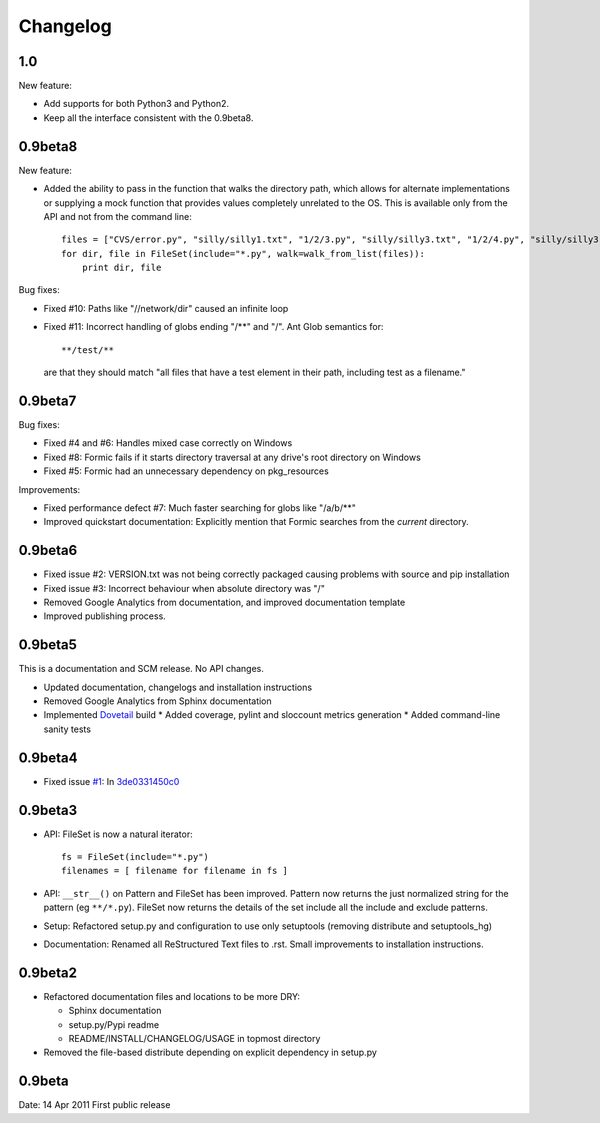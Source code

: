 Changelog
=========

1.0
----

New feature:

* Add supports for both Python3 and Python2.
* Keep all the interface consistent with the 0.9beta8.

0.9beta8
--------

New feature:

* Added the ability to pass in the function that walks the directory path,
  which allows for alternate implementations or supplying a mock function that
  provides values completely unrelated to the OS. This is available only from
  the API and not from the command line::

      files = ["CVS/error.py", "silly/silly1.txt", "1/2/3.py", "silly/silly3.txt", "1/2/4.py", "silly/silly3.txt"]
      for dir, file in FileSet(include="*.py", walk=walk_from_list(files)):
          print dir, file

Bug fixes:

* Fixed #10: Paths like "//network/dir" caused an infinite loop
* Fixed #11: Incorrect handling of globs ending "/**" and "/".
  Ant Glob semantics for::

      **/test/**

  are that they should match "all files that have a test element in their path,
  including test as a filename."

0.9beta7
--------

Bug fixes:

* Fixed #4 and #6: Handles mixed case correctly on Windows
* Fixed #8: Formic fails if it starts directory traversal at any drive's root
  directory on Windows
* Fixed #5: Formic had an unnecessary dependency on pkg_resources

Improvements:

* Fixed performance defect #7: Much faster searching for globs like "/a/b/**"
* Improved quickstart documentation: Explicitly mention that Formic searches
  from the *current* directory.


0.9beta6
--------

* Fixed issue #2: VERSION.txt was not being correctly packaged causing problems
  with source and pip installation
* Fixed issue #3: Incorrect behaviour when absolute directory was "/"
* Removed Google Analytics from documentation, and improved documentation template
* Improved publishing process.

0.9beta5
--------

This is a documentation and SCM release. No API changes.

* Updated documentation, changelogs and installation instructions
* Removed Google Analytics from Sphinx documentation
* Implemented `Dovetail <http://www.aviser.asia/dovetail>`_ build
  * Added coverage, pylint and sloccount metrics generation
  * Added command-line sanity tests

0.9beta4
--------

* Fixed issue `#1 <https://bitbucket.org/aviser/formic/issue/1/an-include-like-py-does-not-match-files>`_:
  In `3de0331450c0 <https://bitbucket.org/aviser/formic/changeset/3de0331450c0>`_

0.9beta3
--------

* API: FileSet is now a natural iterator::

    fs = FileSet(include="*.py")
    filenames = [ filename for filename in fs ]

* API: ``__str__()`` on Pattern and FileSet has been improved. Pattern now
  returns the just normalized string for the pattern (eg ``**/*.py``). FileSet
  now returns the details of the set include all the include and exclude
  patterns.

* Setup: Refactored setup.py and configuration to use only setuptools (removing
  distribute and setuptools_hg)

* Documentation: Renamed all ReStructured Text files to .rst. Small
  improvements to installation instructions.


0.9beta2
--------

* Refactored documentation files and locations to be more DRY:

  * Sphinx documentation
  * setup.py/Pypi readme
  * README/INSTALL/CHANGELOG/USAGE in topmost directory

* Removed the file-based distribute depending on explicit dependency
  in setup.py

0.9beta
-------

Date: 14 Apr 2011
First public release
